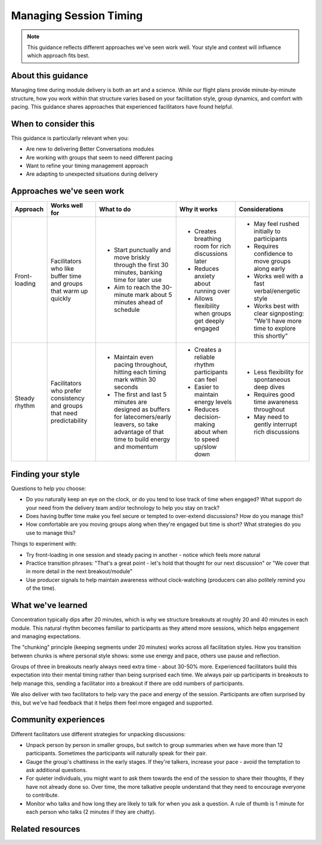 .. _facilitator-session-timing:

=======================
Managing Session Timing
=======================

.. tags:: guidance, facilitation, timing, module delivery

.. note::
   This guidance reflects different approaches we've seen work well. 
   Your style and context will influence which approach fits best.

About this guidance
-------------------
Managing time during module delivery is both an art and a science. While our flight plans provide minute-by-minute structure, how you work within that structure varies based on your facilitation style, group dynamics, and comfort with pacing. This guidance shares approaches that experienced facilitators have found helpful.

When to consider this
---------------------
This guidance is particularly relevant when you:

- Are new to delivering Better Conversations modules
- Are working with groups that seem to need different pacing
- Want to refine your timing management approach
- Are adapting to unexpected situations during delivery

Approaches we've seen work
--------------------------

.. list-table::
   :header-rows: 1
   :widths: auto

   * - Approach
     - Works well for
     - What to do
     - Why it works
     - Considerations
   * - Front-loading
     - Facilitators who like buffer time and groups that warm up quickly
     - * Start punctually and move briskly through the first 30 minutes, banking time for later use
       * Aim to reach the 30-minute mark about 5 minutes ahead of schedule
     - * Creates breathing room for rich discussions later
       * Reduces anxiety about running over
       * Allows flexibility when groups get deeply engaged
     - * May feel rushed initially to participants
       * Requires confidence to move groups along early
       * Works well with a fast verbal/energetic style
       * Works best with clear signposting: "We'll have more time to explore this shortly"
   * - Steady rhythm
     - Facilitators who prefer consistency and groups that need predictability
     - * Maintain even pacing throughout, hitting each timing mark within 30 seconds
       * The first and last 5 minutes are designed as buffers for latecomers/early leavers, so take advantage of that time to build energy and momentum
     - * Creates a reliable rhythm participants can feel
       * Easier to maintain energy levels
       * Reduces decision-making about when to speed up/slow down
     - * Less flexibility for spontaneous deep dives
       * Requires good time awareness throughout
       * May need to gently interrupt rich discussions

Finding your style
------------------
Questions to help you choose:

- Do you naturally keep an eye on the clock, or do you tend to lose track of time when engaged? What support do your need from the delivery team and/or technology to help you stay on track?
- Does having buffer time make you feel secure or tempted to over-extend discussions? How do you manage this?
- How comfortable are you moving groups along when they're engaged but time is short? What strategies do you use to manage this?

Things to experiment with:

- Try front-loading in one session and steady pacing in another - notice which feels more natural
- Practice transition phrases: "That's a great point - let's hold that thought for our next discussion" or "We cover that in more detail in the next breakout/module"
- Use producer signals to help maintain awareness without clock-watching (producers can also politely remind you of the time).

What we've learned
------------------
Concentration typically dips after 20 minutes, which is why we structure breakouts at roughly 20 and 40 minutes in each module. This natural rhythm becomes familiar to participants as they attend more sessions, which helps engagement and managing expectations.

The "chunking" principle (keeping segments under 20 minutes) works across all facilitation styles. How you transition between chunks is where personal style shows: some use energy and pace, others use pause and reflection.

Groups of three in breakouts nearly always need extra time - about 30-50% more. Experienced facilitators build this expectation into their mental timing rather than being surprised each time. We always pair up participants in breakouts to help manage this, sending a facilitator into a breakout if there are odd numbers of participants. 

We also deliver with two facilitators to help vary the pace and energy of the session. Participants are often surprised by this, but we've had feedback that it helps them feel more engaged and supported.

Community experiences
---------------------
Different facilitators use different strategies for unpacking discussions:

- Unpack person by person in smaller groups, but switch to group summaries when we have more than 12 participants. Sometimes the participants will naturally speak for their pair.

- Gauge the group's chattiness in the early stages. If they're talkers, increase your pace - avoid the temptation to ask additional questions. 

- For quieter individuals, you might want to ask them towards the end of the session to share their thoughts, if they have not already done so. Over time, the more talkative people understand that they need to encourage everyone to contribute.

- Monitor who talks and how long they are likely to talk for when you ask a question. A rule of thumb is 1 minute for each person who talks (2 minutes if they are chatty).

Related resources
-----------------

.. todo::
   Add links to the relevant patterns and insights.

   - See pattern: :ref:`flight-plans` (for structured timing framework)
   - See pattern: :ref:`managing-breakout-rooms` (for group size considerations)  
   - Other guidance: :ref:`reading-group-energy`
   - Insights: :ref:`preparation-before-briefing-is-critical`

   This will need splitting out into several guides